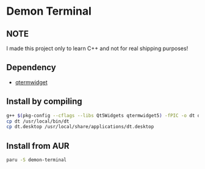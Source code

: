 * Demon Terminal

** NOTE
   I made this project only to learn C++ and not for real shipping purposes!

** Dependency

- [[https://github.com/lxqt/qtermwidget][qtermwidget]]

** Install by compiling

#+BEGIN_SRC sh
g++ $(pkg-config --cflags --libs Qt5Widgets qtermwidget5) -fPIC -o dt demon-term.cpp
cp dt /usr/local/bin/dt
cp dt.desktop /usr/local/share/applications/dt.desktop
#+END_SRC

** Install from AUR

#+BEGIN_SRC sh
paru -S demon-terminal
#+END_SRC
